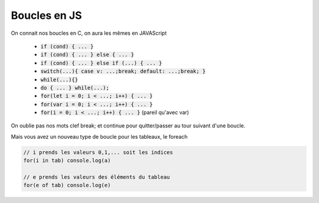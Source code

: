 =================
Boucles en JS
=================

On connait nos boucles en C, on aura les mêmes en JAVAScript

	* :code:`if (cond) { ... }`
	* :code:`if (cond) { ... } else { ... }`
	* :code:`if (cond) { ... } else if (...) { ... }`
	* :code:`switch(...){ case v: ...;break; default: ...;break; }`
	* :code:`while(...){}`
	* :code:`do { ... } while(...);`
	* :code:`for(let i = 0; i < ...; i++) { ... }`
	* :code:`for(var i = 0; i < ...; i++) { ... }`
	* :code:`for(i = 0; i < ...; i++) { ... }` (pareil qu'avec var)

On oublie pas nos mots clef break; et continue pour quitter/passer au tour suivant d'une boucle.

Mais vous avez un nouveau type de boucle pour les tableaux, le foreach

.. code:: js

	// i prends les valeurs 0,1,... soit les indices
	for(i in tab) console.log(a)

	// e prends les valeurs des éléments du tableau
	for(e of tab) console.log(e)